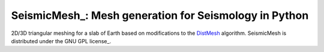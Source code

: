 SeismicMesh_: Mesh generation for Seismology in Python
==============================================
2D/3D triangular meshing for a slab of Earth based on modifications to the DistMesh_ algorithm. SeismicMesh is distributed under the GNU GPL license_.

.. _SeismicMesh https://github.com/krober10nd/SeismicMesh
.. _DistMesh: http://persson.berkeley.edu/distmesh/
.. _`GNU GPL`: http://www.gnu.org/copyleft/gpl.html
